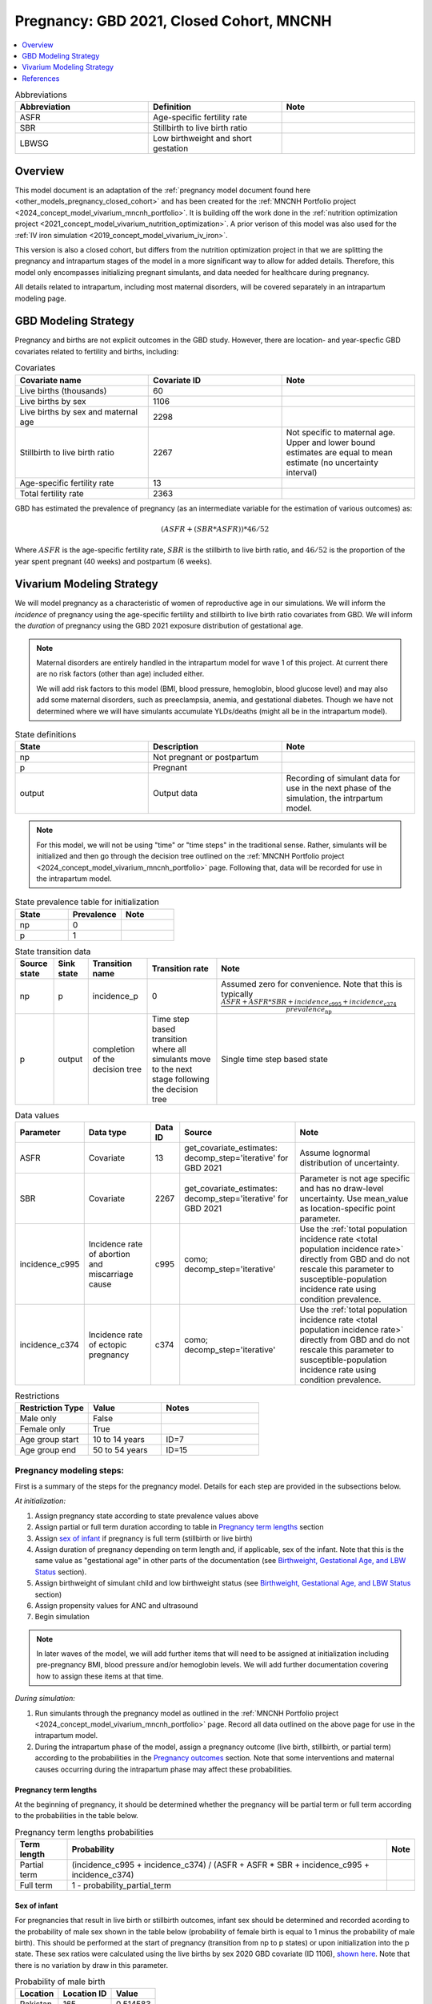 .. _other_models_pregnancy_closed_cohort_mncnh:

..
  Section title decorators for this document:

  ==============
  Document Title
  ==============

  Section Level 1 (#.0)
  ---------------------

  Section Level 2 (#.#)
  +++++++++++++++++++++

  Section Level 3 (#.#.#)
  ~~~~~~~~~~~~~~~~~~~~~~~

  Section Level 4
  ^^^^^^^^^^^^^^^

  Section Level 5
  '''''''''''''''

  The depth of each section level is determined by the order in which each
  decorator is encountered below. If you need an even deeper section level, just
  choose a new decorator symbol from the list here:
  https://docutils.sourceforge.io/docs/ref/rst/restructuredtext.html#sections
  And then add it to the list of decorators above.

=========================================
Pregnancy: GBD 2021, Closed Cohort, MNCNH
=========================================

.. contents::
   :local:
   :depth: 1

.. list-table:: Abbreviations
  :widths: 15 15 15
  :header-rows: 1

  * - Abbreviation
    - Definition
    - Note
  * - ASFR
    - Age-specific fertility rate
    - 
  * - SBR
    - Stillbirth to live birth ratio
    - 
  * - LBWSG
    - Low birthweight and short gestation
    - 

Overview
-------------

This model document is an adaptation of the :ref:`pregnancy model document found here <other_models_pregnancy_closed_cohort>` and has been created for the :ref:`MNCNH Portfolio project <2024_concept_model_vivarium_mncnh_portfolio>`. It is building off the work done in the :ref:`nutrition optimization project <2021_concept_model_vivarium_nutrition_optimization>`. A prior verison of this model was also used for the :ref:`IV iron simulation <2019_concept_model_vivarium_iv_iron>`. 

This version is also a closed cohort, but differs from the nutrition optimization project in that we are splitting the pregnancy and intrapartum stages of the model in a more significant way to allow for added details. Therefore, this model only encompasses initializing pregnant simulants, and data needed for healthcare during pregnancy. 

All details related to intrapartum, including most maternal disorders, will be covered separately in an intrapartum modeling page. 

GBD Modeling Strategy
----------------------

Pregnancy and births are not explicit outcomes in the GBD study. However, there are location- and year-specfic GBD covariates related to fertility and births, including:

.. list-table:: Covariates
  :widths: 15 15 15
  :header-rows: 1

  * - Covariate name
    - Covariate ID
    - Note
  * - Live births (thousands)
    - 60
    - 
  * - Live births by sex
    - 1106
    - 
  * - Live births by sex and maternal age
    - 2298
    - 
  * - Stillbirth to live birth ratio
    - 2267
    - Not specific to maternal age. Upper and lower bound estimates are equal to mean estimate (no uncertainty interval)
  * - Age-specific fertility rate
    - 13
    - 
  * - Total fertility rate
    - 2363
    - 

GBD has estimated the prevalence of pregnancy (as an intermediate variable for the estimation of various outcomes) as:

.. math::

   (ASFR + (SBR * ASFR)) * 46/52

Where :math:`ASFR` is the age-specific fertility rate, :math:`SBR` is the stillbirth to live birth ratio, and :math:`46/52` is the proportion of the year spent pregnant (40 weeks) and postpartum (6 weeks).

.. todo::

   Determine the threshold of gestational age at which a loss of pregnancy is classified as a stillbirth rather than miscarriage for the GBD covariate. Standard thresholds are 20 or 24 weeks.

Vivarium Modeling Strategy
----------------------------

We will model pregnancy as a characteristic of women of reproductive age in our simulations. We will inform the *incidence* of pregnancy using the age-specific fertility and stillbirth to live birth ratio covariates from GBD. We will inform the *duration* of pregnancy using the GBD 2021 exposure distribution of gestational age.

.. image:: diagram.svg

.. note::

  Maternal disorders are entirely handled in the intrapartum model for wave 1 of this project. At current there are no risk factors (other than age) included either. 

  We will add risk factors to this model (BMI, blood pressure, hemoglobin, blood glucose level) and may also add some maternal disorders, such as preeclampsia, anemia, and gestational diabetes. Though we have not determined where we will have simulants accumulate YLDs/deaths (might all be in the intrapartum model). 

.. list-table:: State definitions
  :widths: 15 15 15
  :header-rows: 1

  * - State
    - Description
    - Note
  * - np
    - Not pregnant or postpartum
    - 
  * - p
    - Pregnant
    - 
  * - output
    - Output data 
    - Recording of simulant data for use in the next phase of the simulation, the intrpartum model.

.. note::

  For this model, we will not be using "time" or "time steps" in the traditional sense. Rather, simulants will be initialized and then go through the decision tree outlined on the :ref:`MNCNH Portfolio project <2024_concept_model_vivarium_mncnh_portfolio>` page. Following that, data will be recorded for use in the intrapartum model. 

.. list-table:: State prevalence table for initialization
  :widths: 15 15 15
  :header-rows: 1

  * - State
    - Prevalence
    - Note
  * - np
    - 0
    - 
  * - p
    - 1
    - 

.. list-table:: State transition data
  :header-rows: 1

  * - Source state
    - Sink state  
    - Transition name
    - Transition rate
    - Note
  * - np
    - p
    - incidence_p
    - 0
    - Assumed zero for convenience. Note that this is typically :math:`\frac{ASFR + ASFR * SBR + incidence_\text{c995} + incidence_\text{c374}}{prevalence_\text{np}}`
  * - p
    - output
    - completion of the decision tree
    - Time step based transition where all simulants move to the next stage following the decision tree
    - Single time step based state 

.. list-table:: Data values
  :header-rows: 1

  * - Parameter
    - Data type  
    - Data ID
    - Source
    - Note
  * - ASFR
    - Covariate
    - 13
    - get_covariate_estimates: decomp_step='iterative' for GBD 2021
    - Assume lognormal distribution of uncertainty.
  * - SBR
    - Covariate
    - 2267
    - get_covariate_estimates: decomp_step='iterative' for GBD 2021
    - Parameter is not age specific and has no draw-level uncertainty. Use mean_value as location-specific point parameter.
  * - incidence_c995
    - Incidence rate of abortion and miscarriage cause
    - c995
    - como; decomp_step='iterative'
    -  Use the :ref:`total population incidence rate <total population incidence rate>` directly from GBD and do not rescale this parameter to susceptible-population incidence rate using condition prevalence. 
  * - incidence_c374
    - Incidence rate of ectopic pregnancy
    - c374
    - como; decomp_step='iterative'
    -  Use the :ref:`total population incidence rate <total population incidence rate>` directly from GBD and do not rescale this parameter to susceptible-population incidence rate using condition prevalence. 

.. list-table:: Restrictions
   :widths: 15 15 20
   :header-rows: 1

   * - Restriction Type
     - Value
     - Notes
   * - Male only
     - False
     -
   * - Female only
     - True
     -
   * - Age group start
     - 10 to 14 years
     - ID=7
   * - Age group end
     - 50 to 54 years
     - ID=15


Pregnancy modeling steps:
+++++++++++++++++++++++++

First is a summary of the steps for the pregnancy model. 
Details for each step are provided in the subsections below.

*At initialization:*

#. Assign pregnancy state according to state prevalence values above
#. Assign partial or full term duration according to table in `Pregnancy term lengths`_ section
#. Assign `sex of infant`_ if pregnancy is full term (stillbirth or live birth)
#. Assign duration of pregnancy depending on term length and, if
   applicable, sex of the infant. Note that this is the same value as
   "gestational age" in other parts of the documentation (see
   `Birthweight, Gestational Age, and LBW Status`_ section).
#. Assign birthweight of simulant child and low birthweight status (see
   `Birthweight, Gestational Age, and LBW Status`_ section)
#. Assign propensity values for ANC and ultrasound 
#. Begin simulation


.. note::

  In later waves of the model, we will add further items that will need to be assigned at initialization including pre-pregnancy BMI, blood pressure and/or hemoglobin levels. We will add further documentation covering how to assign these items at that time. 

.. todo::

   Add information on assigning ANC and intervention propensities, if correlation is included, etc. 


*During simulation:*

#. Run simulants through the pregnancy model as outlined in the
   :ref:`MNCNH Portfolio project
   <2024_concept_model_vivarium_mncnh_portfolio>` page. Record all data
   outlined on the above page for use in the intrapartum model.
#. During the intrapartum phase of the model, assign a
   pregnancy outcome (live birth, stillbirth, or partial term) according
   to the probabilities in the `Pregnancy outcomes`_ section. Note that
   some interventions and maternal causes occurring during the
   intrapartum phase may affect these probabilities.


Pregnancy term lengths
~~~~~~~~~~~~~~~~~~~~~~~

At the beginning of pregnancy, it should be determined whether the pregnancy will be partial term or full term according to the probabilities in the table below.

.. list-table:: Pregnancy term lengths probabilities
  :header-rows: 1

  * - Term length
    - Probability
    - Note
  * - Partial term
    - (incidence_c995 + incidence_c374) / (ASFR + ASFR * SBR + incidence_c995 + incidence_c374)
    - 
  * - Full term
    - 1 - probability_partial_term
    - 

Sex of infant
~~~~~~~~~~~~~~~

For pregnancies that result in live birth or stillbirth outcomes, infant sex should be determined and recorded acording to the probability of male sex shown in the table below (probability of female birth is equal to 1 minus the probability of male birth). This should be performed at the start of pregnancy (transition from np to p states) or upon initialization into the p state. These sex ratios were calculated using the live births by sex 2020 GBD covariate (ID 1106), `shown here <https://github.com/ihmeuw/vivarium_research_nutrition_optimization/blob/data_prep/data_prep/Live%20births%20by%20sex.ipynb>`_. Note that there is no variation by draw in this parameter. 

.. _sex_ratio_table_mncnh:

.. list-table:: Probability of male birth
    :header-rows: 1

    *   - Location
        - Location ID
        - Value
    *   - Pakistan 
        - 165
        - 0.514583
    *   - Nigeria
        - 214
        - 0.511785 
    *   - Ethiopia
        - 179
        - 0.514271  

Birthweight, Gestational Age, and LBW Status
~~~~~~~~~~~~~~~~~~~~~~~~~~~~~~~~~~~~~~~~~~~~

A duration of pregnancy value will need to be assigned to all pregnancies regardless of the pregnancy outcome. This value will inform the duration that the simulant remains in the pregnancy state prior to transitioning to the postpartum state.

For partial term pregnancies (that result in abortion/miscarriage/ectopic pregnancy), assign a duration of pregnancy sampled from a uniform distribution beween 6 and 24 weeks (individual heterogeneity with no parameter uncertainty). For these simulants, the birthweight can be assigned as N/A since they will not be going through the intrapartum model.

.. todo::

   As we figure out YLDs and how they will relate to pregnancy duration, assess if the uniform distribution is a significant limitation and how it might be improved if needed. 


For full term pregnancies (that result in live births or stillbirths), a LBWSG exposure value will be assigned that will include both the gestational age and birthweight of the simulant child. For wave 1 of this project, the LBWSG can be assigned using information outlined in the :ref:`LBWSG exposure page <2019_risk_exposure_lbwsg>`. Exposures should be specific to the sex of the infant for a given pregnancy (discussed in the above section). Based on the assigned category, a gestational age and birthweight can be recorded separately.

Based on the LBWSG category, the simulant will also be categorized as either low birth weight or not low birth weight. Low birth weight is defined as less than 2500 grams.

.. note::

  In later waves of the model, we will make this process more complex by including correlation with other maternal characteristics, similar to what is outlined in the :ref:`risk correlation document between maternal BMI, maternal hemoglobin, and infant LBWSG exposure <2019_risk_correlation_maternal_bmi_hgb_birthweight>`. 

  Additionally, the LBWSG exposure distribution may be modified by :ref:`antenatal supplementation intervention coverage <maternal_supplementation_intervention>` in later waves of the project. 

Pregnancy outcomes
~~~~~~~~~~~~~~~~~~

During the intrapartum phase of the model, the pregnancy outcome must be
determined for each pregnancy as either 1) live birth, 2) stillbirth, or
3) partial term (ectopic pregnancy, abortion/miscarriage). The
probability of each pregnancy outcome conditional on pregnancy term
length is defined in the table below.

.. list-table:: Pregnancy outcome probabilities conditional on pregnancy term length
  :header-rows: 1

  * - Pregnancy term length
    - Outcome
    - Conditional probability
    - Note
  * - Partial term
    - Live birth
    - 0
    -
  * - Partial term
    - Stillbirth
    - 0
    -
  * - Partial term
    - Partial term (abortion, miscarriage, ectopic pregnancy)
    - 1
    -
  * - Full term
    - Live birth
    - ASFR / (ASFR + ASFR * SBR)
    - The probability of a livebirth outcome will be modified by the
      :ref:`antenatal supplementation intervention
      <maternal_supplementation_intervention>` and by the obstructed
      labor cause and C-section intervention.
  * - Full term
    - Stillbirth
    - (ASFR * SBR) / (ASFR + ASFR * SBR)
    - The probability of a stillbirth outcome will be modified by the
      :ref:`antenatal supplementation intervention
      <maternal_supplementation_intervention>` and by the obstructed
      labor cause and C-section intervention.
  * - Full term
    - Partial term (abortion, miscarriage, ectopic pregnancy)
    - 0
    -

.. note::

  The current modeling strategy is dependent on our assumption that live births and stillbirths have the same duration. There is ongoing work at IHME to estimate gestational age at birth distributions among stillbirths. 

Assumptions and limitations
++++++++++++++++++++++++++++

- We assume that the gestational age distribution of stillbirths is equal to the gestational age distribution of live births. This is a limitation of our analysis given the lack of data on the distribution of gestational ages for which these outcomes occur. Given that the gestation for these outcomes is likely shorter than gestation for live births on average, we are likely overestimating the average duration of pregnancy for outcomes other than live births.
- We assume that all abortions, miscarriages and ectopic pregnancies occur uniformly between six and 24 weeks gestatation. Six weeks was chosen as a reasonable earliest possible time of pregnancy detection (prior to which miscarriages would be undiagnosed) and 24 weeks was chosen as the threshold between miscarriage and stillbirth. 
- We assume that abortions that occur after 24 weeks are not considered stillbirths for estimation of the stillbirth to livebirth ratio. We may overestimate the incidence rate of pregnancy due to this assumption.
- We are limited in the assumption that the stillbirth to livebirth ratio does not vary by maternal age and does not incorporate an uncertainty distribution.
- We do not distiguish between intended and unintended pregnancies.
- We do not consider the impact of birth interval timing or family size in our model of pregnancy.
- We are not planning to include twins or multiple pregnancies, which has limitations as twins are more likely to preterm and have birth complications. 

Verification and validation criteria
++++++++++++++++++++++++++++++++++++++

The following should validate:

- Match distribution of LBWSG 
- Rates of each birth outcomes
- Confirm that all pregnant simulants fall within WHO definition of WRA (15-49yrs)
- Confirm pregnancy duration of partial term pregnancies
- Population structure should reflect age-specific pregnancy incidence rate

References
-----------

